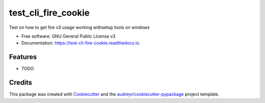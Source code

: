 ====================
test_cli_fire_cookie
====================


.. image:: https://img.shields.io/pypi/v/test_cli_fire_cookie.svg
        :target: https://pypi.python.org/pypi/test_cli_fire_cookie

.. image:: https://img.shields.io/travis/audreyr/test_cli_fire_cookie.svg
        :target: https://travis-ci.com/audreyr/test_cli_fire_cookie

.. image:: https://readthedocs.org/projects/test-cli-fire-cookie/badge/?version=latest
        :target: https://test-cli-fire-cookie.readthedocs.io/en/latest/?badge=latest
        :alt: Documentation Status




Test on how to get fire v3 usage working withsetup tools on windows


* Free software: GNU General Public License v3
* Documentation: https://test-cli-fire-cookie.readthedocs.io.


Features
--------

* TODO

Credits
-------

This package was created with Cookiecutter_ and the `audreyr/cookiecutter-pypackage`_ project template.

.. _Cookiecutter: https://github.com/audreyr/cookiecutter
.. _`audreyr/cookiecutter-pypackage`: https://github.com/audreyr/cookiecutter-pypackage
